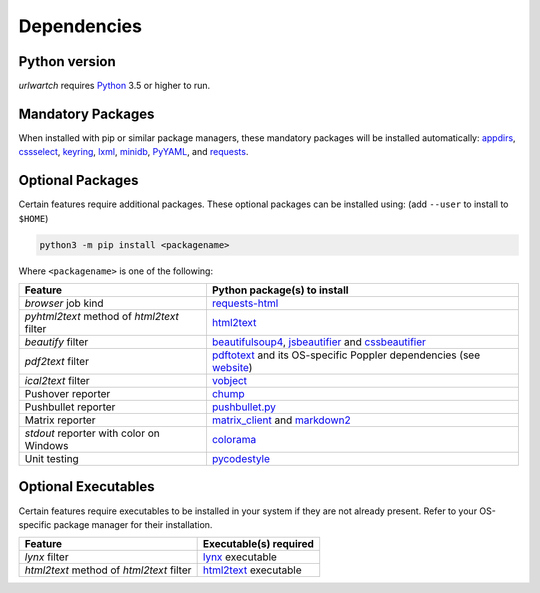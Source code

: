 .. _dependencies:

Dependencies
============

Python version
--------------

`urlwartch` requires `Python <https://www.python.org/>`__ 3.5 or higher to run.

Mandatory Packages
------------------

When installed with pip or similar package managers, these mandatory packages will be
installed automatically: `appdirs <https://pypi.org/project/appdirs/>`__,
`cssselect <https://pypi.org/project/cssselect/>`__, 
`keyring <https://pypi.org/project/kayring/>`__,
`lxml <https://pypi.org/project/lxml/>`__,
`minidb <https://pypi.org/project/minidb/>`__,
`PyYAML <https://pypi.org/project/PyYAML/>`__, and
`requests <https://pypi.org/project/requests/>`__.


Optional Packages
-----------------

Certain features require additional packages. These optional packages can be installed using: 
(add ``--user`` to install to ``$HOME``)

.. code-block:: bash

    python3 -m pip install <packagename>

Where ``<packagename>`` is one of the following:

+-------------------------+-------------------------------------------------------------------------------+
| Feature                 | Python package(s) to install                                                  |
+=========================+===============================================================================+
| `browser` job kind      | `requests-html <https://pypi.org/project/requests-html/>`__                   |
+-------------------------+-------------------------------------------------------------------------------+
| `pyhtml2text` method    | `html2text <https://pypi.org/project/html2text/>`__                           |
| of `html2text` filter   |                                                                               |
+-------------------------+-------------------------------------------------------------------------------+
| `beautify` filter       | `beautifulsoup4 <https://pypi.org/project/beautifulsoup4/>`__,                |
|                         | `jsbeautifier <https://pypi.org/project/jsbeautifier/>`__ and                 |
|                         | `cssbeautifier <https://pypi.org/project/cssbeautifier/>`__                   |
+-------------------------+-------------------------------------------------------------------------------+
| `pdf2text` filter       | `pdftotext <https://github.com/jalan/pdftotext/>`__ and                       |
|                         | its OS-specific Poppler dependencies (see `website                            |
|                         | <https://github.com/jalan/pdftotext/blob/master/README.md#os-dependencies>`__)|
+-------------------------+-------------------------------------------------------------------------------+
| `ical2text` filter      | `vobject <https://pypi.org/project/vobject/>`__                               |
+-------------------------+-------------------------------------------------------------------------------+
| Pushover reporter       | `chump <https://pypi.org/project/chump/>`__                                   |
+-------------------------+-------------------------------------------------------------------------------+
| Pushbullet reporter     | `pushbullet.py <https://pypi.org/project/pushbullet.py/>`__                   |
+-------------------------+-------------------------------------------------------------------------------+
| Matrix reporter         | `matrix_client <https://pypi.org/project/matrix-client/>`__                   |
|                         | and `markdown2 <https://pypi.org/project/markdown2/>`__                       |
+-------------------------+-------------------------------------------------------------------------------+
| `stdout` reporter       | `colorama <https://pypi.org/project/colorama/>`__                             |
| with color on Windows   |                                                                               |
+-------------------------+-------------------------------------------------------------------------------+
| Unit testing            | `pycodestyle <https://pypi.org/project/pycodestyle/>`__                       |
+-------------------------+-------------------------------------------------------------------------------+

Optional Executables
--------------------

Certain features require executables to be installed in your system if they are not already
present. Refer to your OS-specific package manager for their installation.

+-------------------------+-------------------------------------------------------------------------------+
| Feature                 | Executable(s) required                                                        |
+=========================+===============================================================================+
| `lynx` filter           | `lynx <https://lynx.invisible-island.net/>`__ executable                      |
+-------------------------+-------------------------------------------------------------------------------+
| `html2text` method      | `html2text <https://github.com/grobian/html2text>`__ executable               |
| of `html2text` filter   |                                                                               |
+-------------------------+-------------------------------------------------------------------------------+
